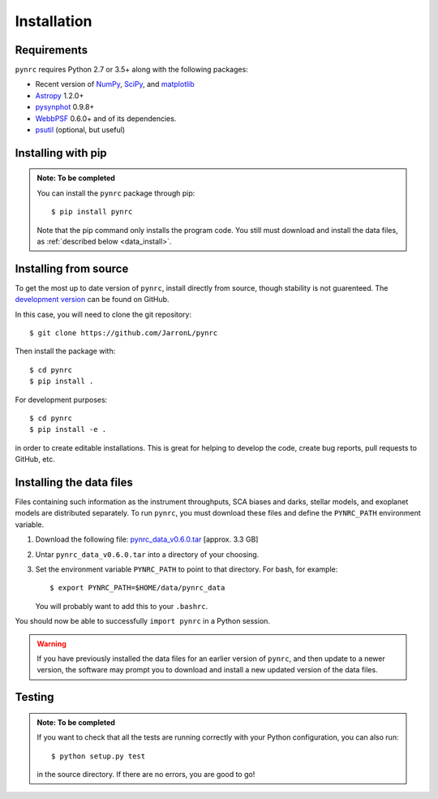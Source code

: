 Installation
============

.. _installation:

Requirements
------------

``pynrc`` requires Python 2.7 or 3.5+ along with the following packages:

* Recent version of `NumPy <http://www.numpy.org>`_, 
  `SciPy <https://www.scipy.org>`_,
  and `matplotlib <https://www.matplotlib.org>`_
* `Astropy <http://www.astropy.org>`_ 1.2.0+
* `pysynphot <https://pysynphot.readthedocs.io>`_ 0.9.8+
* `WebbPSF <https://webbpsf.readthedocs.io>`_ 0.6.0+ 
  and of its dependencies.
* `psutil <https://pypi.python.org/pypi/psutil>`_ (optional, but useful)


Installing with pip
--------------------

.. admonition:: Note: To be completed

    You can install the ``pynrc`` package through pip::

        $ pip install pynrc

    Note that the pip command only installs the program code.
    You still must download and install the data files, 
    as :ref:`described below <data_install>`.


Installing from source
----------------------

To get the most up to date version of ``pynrc``, install directly 
from source, though stability is not guarenteed. The 
`development version <https://github.com/JarronL/pynrc>`_ 
can be found on GitHub.

In this case, you will need to clone the git repository::

    $ git clone https://github.com/JarronL/pynrc

Then install the package with::

    $ cd pynrc
    $ pip install .
    
For development purposes::

    $ cd pynrc
    $ pip install -e .

in order to create editable installations. This is great for helping
to develop the code, create bug reports, pull requests to GitHub, etc.


.. _data_install:

Installing the data files
--------------------------

Files containing such information as the instrument throughputs, 
SCA biases and darks, stellar models, and exoplanet models are 
distributed separately. To run ``pynrc``, you must download these 
files and define the ``PYNRC_PATH`` environment variable.

1. Download the following file: `pynrc_data_v0.6.0.tar <http://mips.as.arizona.edu/~jleisenring/pynrc/pynrc_data_v0.6.0.tar>`_  [approx. 3.3 GB]
2. Untar ``pynrc_data_v0.6.0.tar`` into a directory of your choosing.
3. Set the environment variable ``PYNRC_PATH`` to point to that directory. 
   For bash, for example::

    $ export PYNRC_PATH=$HOME/data/pynrc_data

   You will probably want to add this to your ``.bashrc``.

You should now be able to successfully ``import pynrc`` in a Python session.

.. warning::

   If you have previously installed the data files for an earlier version 
   of ``pynrc``, and then update to a newer version, the software may prompt 
   you to download and install a new updated version of the data files.


Testing
--------

.. admonition:: Note: To be completed

    If you want to check that all the tests are running correctly with your Python
    configuration, you can also run::

        $ python setup.py test

    in the source directory. If there are no errors, you are good to go!    